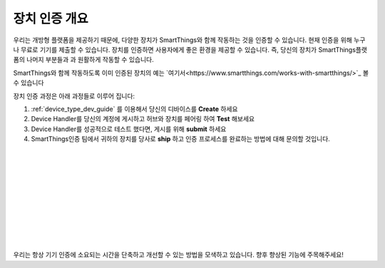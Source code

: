 장치 인증 개요 
=============================

우리는 개방형 플랫폼을 제공하기 때문에, 다양한 장치가 SmartThings와 함께 작동하는 것을 인증할 수 있습니다.
현재 인증을 위해 누구나 무료로 기기를 제출할 수 있습니다.
장치를 인증하면 사용자에게 좋은 환경을 제공할 수 있습니다. 즉, 당신의 장치가 SmartThings플랫폼의 나머지 부분들과 과 원활하게 작동할 수 있습니다.

SmartThings와 함께 작동하도록 이미 인증된 장치의 예는 `여기서<https://www.smartthings.com/works-with-smartthings/>`_ 볼 수 있습니다

.. image:: ../img/device-types/device-cert-overview.png
    :align: right

장치 인증 과정은 아래 과정들로 이루어 집니다:

1. :ref:`device_type_dev_guide` 를 이용해서 당신의 디바이스를 **Create** 하세요
2. Device Handler를 당신의 계정에 게시하고 허브와 장치를 페어링 하여 **Test** 해보세요
3. Device Handler를 성공적으로 테스트 했다면, 게시를 위해 **submit** 하세요 
4. SmartThings인증 팀에서 귀하의 장치를 당사로 **ship** 하고 인증 프로세스를 완료하는 방법에 대해 문의할 것입니다.

|
|
|
|
|
|
|
|
|
|

우리는 항상 기기 인증에 소요되는 시간을 단축하고 개선할 수 있는 방법을 모색하고 있습니다. 향후 향상된 기능에 주목해주세요!
